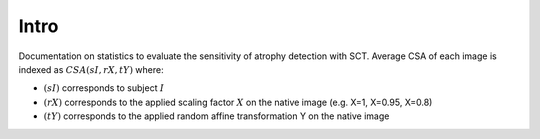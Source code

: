Intro
======
Documentation on statistics to evaluate the sensitivity of atrophy detection with SCT. Average CSA of each image is indexed as :math:`CSA(sI, rX, tY)` where:

- :math:`(sI)` corresponds to subject :math:`I`
- :math:`(rX)` corresponds to the applied scaling factor :math:`X` on the native image (e.g. X=1, X=0.95, X=0.8)
- :math:`(tY)` corresponds to the applied random affine transformation Y on the native image
